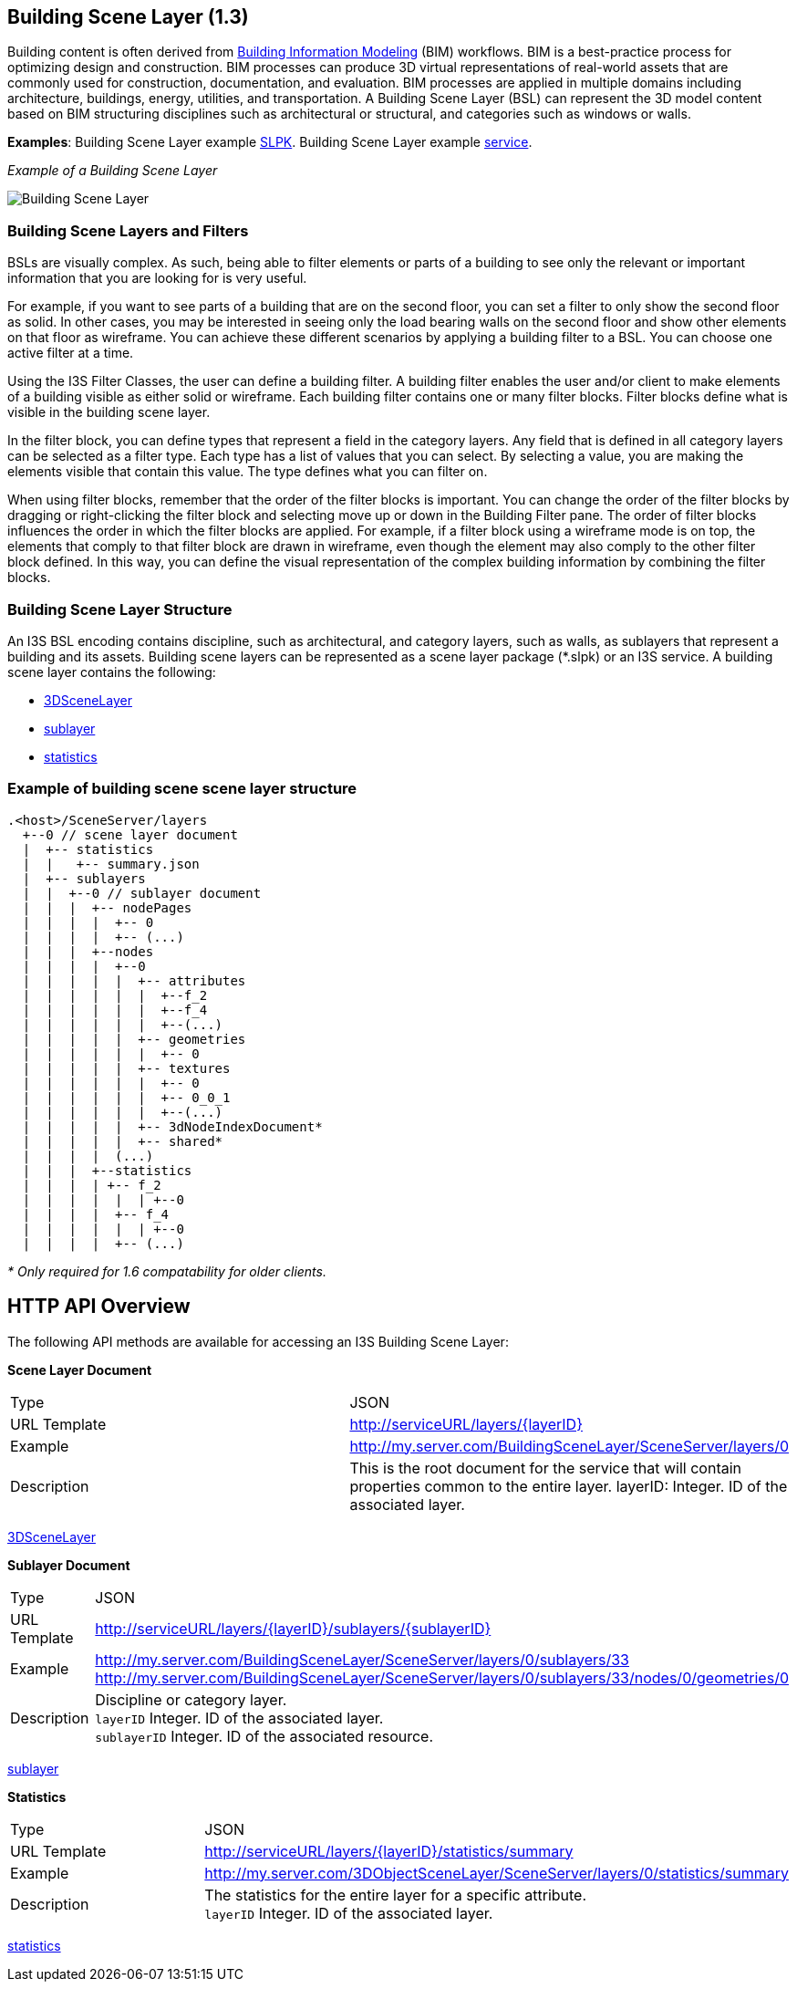 == Building Scene Layer (1.3)

Building content is often derived from https://en.wikipedia.org/wiki/Building_information_modeling[Building Information Modeling] (BIM) workflows. BIM is a best-practice process for optimizing design and construction. BIM processes can produce 3D virtual representations of real-world assets that are commonly used for construction, documentation, and evaluation. BIM processes are applied in multiple domains including architecture, buildings, energy, utilities, and transportation. A Building Scene Layer (BSL) can represent the 3D model content based on BIM structuring disciplines such as architectural or structural, and categories such as windows or walls.

*Examples*: Building Scene Layer example https://3dcities.maps.arcgis.com/home/item.html?id=3e6417f6544b422496a022f6e84aeaaa[SLPK]. Building Scene Layer example https://3dcities.maps.arcgis.com/home/item.html?id=bc11dd06a20546509679c1b3bc83380d[service].

_Example of a Building Scene Layer_

image:../images/buildingSceneLayer.png[Building Scene Layer]

=== Building Scene Layers and Filters

BSLs are visually complex. As such, being able to filter elements or parts of a building to see only the relevant or important information that you are looking for is very useful.

For example, if you want to see parts of a building that are on the second floor, you can set a filter to only show the second floor as solid. In other cases, you may be interested in seeing only the load bearing walls on the second floor and show other elements on that floor as wireframe. You can achieve these different scenarios by applying a building filter to a BSL. You can choose one active filter at a time.

Using the I3S Filter Classes, the user can define a building filter. A building filter enables the user and/or client to make elements of a building visible as either solid or wireframe. Each building filter contains one or many filter blocks. Filter blocks define what is visible in the building scene layer. 

In the filter block, you can define types that represent a field in the category layers. Any field that is defined in all category layers can be selected as a filter type. Each type has a list of values that you can select. By selecting a value, you are making the elements visible that contain this value. The type defines what you can filter on. 

When using filter blocks, remember that the order of the filter blocks is important. You can change the order of the filter blocks by dragging or right-clicking the filter block and selecting move up or down in the Building Filter pane. The order of filter blocks influences the order in which the filter blocks are applied. For example, if a filter block using a wireframe mode is on top, the elements that comply to that filter block are drawn in wireframe, even though the element may also comply to the other filter block defined. In this way, you can define the visual representation of the complex building information by combining the filter blocks.

=== Building Scene Layer Structure

An I3S BSL encoding contains discipline, such as architectural, and category layers, such as walls, as sublayers that represent a building and its assets. Building scene layers can be represented as a scene layer package (*.slpk) or an I3S service. A building scene layer contains the following:

* link:layer.bld.adoc[3DSceneLayer]
* link:sublayer.bld.adoc[sublayer]
* link:stats.bld.adoc[statistics]

=== Example of building scene scene layer structure

....
.<host>/SceneServer/layers
  +--0 // scene layer document
  |  +-- statistics
  |  |   +-- summary.json
  |  +-- sublayers
  |  |  +--0 // sublayer document
  |  |  |  +-- nodePages
  |  |  |  |  +-- 0
  |  |  |  |  +-- (...)
  |  |  |  +--nodes
  |  |  |  |  +--0
  |  |  |  |  |  +-- attributes
  |  |  |  |  |  |  +--f_2
  |  |  |  |  |  |  +--f_4
  |  |  |  |  |  |  +--(...)
  |  |  |  |  |  +-- geometries
  |  |  |  |  |  |  +-- 0
  |  |  |  |  |  +-- textures
  |  |  |  |  |  |  +-- 0
  |  |  |  |  |  |  +-- 0_0_1
  |  |  |  |  |  |  +--(...)
  |  |  |  |  |  +-- 3dNodeIndexDocument*
  |  |  |  |  |  +-- shared* 
  |  |  |  |  (...) 
  |  |  |  +--statistics
  |  |  |  | +-- f_2
  |  |  |  |  |  | +--0
  |  |  |  |  +-- f_4
  |  |  |  |  |  | +--0
  |  |  |  |  +-- (...)
....

_* Only required for 1.6 compatability for older clients._

== HTTP API Overview

The following API methods are available for accessing an I3S Building Scene Layer:

*Scene Layer Document*

|===
|Type |JSON
|URL Template |http://serviceURL/layers/\{layerID}
|Example |http://my.server.com/BuildingSceneLayer/SceneServer/layers/0
|Description | This is the root document for the service that will contain properties common to the entire layer. layerID: Integer. ID of the associated layer.
|===

link:layer.bld.adoc[3DSceneLayer]

*Sublayer Document*

|===
|Type | JSON
|URL Template |http://serviceURL/layers/\{layerID}/sublayers/\{sublayerID}
|Example | http://my.server.com/BuildingSceneLayer/SceneServer/layers/0/sublayers/33 http://my.server.com/BuildingSceneLayer/SceneServer/layers/0/sublayers/33/nodes/0/geometries/0
|Description | Discipline or category layer. +
`layerID` Integer. ID of the associated layer. +
`sublayerID` Integer. ID of the associated resource.
|===

link:sublayer.bld.adoc[sublayer]

*Statistics*

|===
|Type | JSON
|URL Template | http://serviceURL/layers/\{layerID}/statistics/summary
|Example | http://my.server.com/3DObjectSceneLayer/SceneServer/layers/0/statistics/summary
|Description | The statistics for the entire layer for a specific attribute. +
`layerID` Integer. ID of the associated layer.
|===

link:stats.bld.adoc[statistics]
